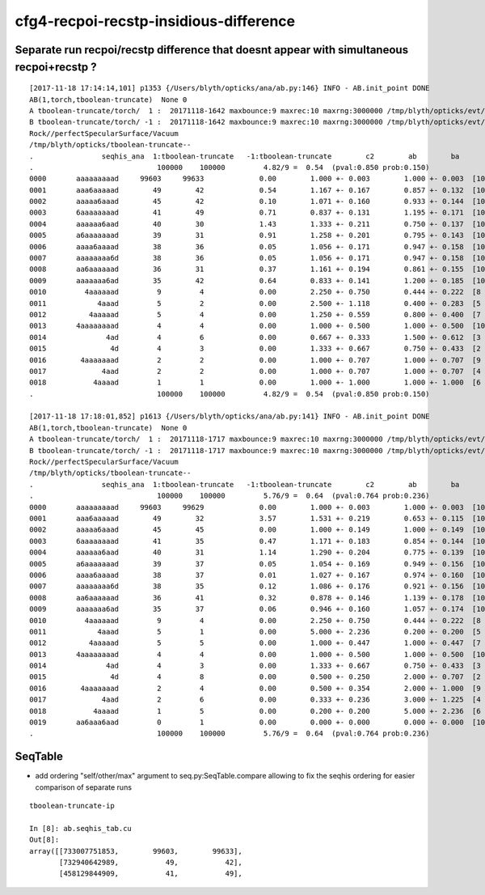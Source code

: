 cfg4-recpoi-recstp-insidious-difference
=============================================


Separate run recpoi/recstp difference that doesnt appear with simultaneous recpoi+recstp ?
-----------------------------------------------------------------------------------------------



::


    [2017-11-18 17:14:14,101] p1353 {/Users/blyth/opticks/ana/ab.py:146} INFO - AB.init_point DONE
    AB(1,torch,tboolean-truncate)  None 0 
    A tboolean-truncate/torch/  1 :  20171118-1642 maxbounce:9 maxrec:10 maxrng:3000000 /tmp/blyth/opticks/evt/tboolean-truncate/torch/1/fdom.npy () 
    B tboolean-truncate/torch/ -1 :  20171118-1642 maxbounce:9 maxrec:10 maxrng:3000000 /tmp/blyth/opticks/evt/tboolean-truncate/torch/-1/fdom.npy (recstp) 
    Rock//perfectSpecularSurface/Vacuum
    /tmp/blyth/opticks/tboolean-truncate--
    .                seqhis_ana  1:tboolean-truncate   -1:tboolean-truncate        c2        ab        ba 
    .                             100000    100000         4.82/9 =  0.54  (pval:0.850 prob:0.150)  
    0000       aaaaaaaaad     99603     99633             0.00        1.000 +- 0.003        1.000 +- 0.003  [10] TO SR SR SR SR SR SR SR SR SR
    0001       aaa6aaaaad        49        42             0.54        1.167 +- 0.167        0.857 +- 0.132  [10] TO SR SR SR SR SR SC SR SR SR
    0002       aaaaa6aaad        45        42             0.10        1.071 +- 0.160        0.933 +- 0.144  [10] TO SR SR SR SC SR SR SR SR SR
    0003       6aaaaaaaad        41        49             0.71        0.837 +- 0.131        1.195 +- 0.171  [10] TO SR SR SR SR SR SR SR SR SC
    0004       aaaaaa6aad        40        30             1.43        1.333 +- 0.211        0.750 +- 0.137  [10] TO SR SR SC SR SR SR SR SR SR
    0005       a6aaaaaaad        39        31             0.91        1.258 +- 0.201        0.795 +- 0.143  [10] TO SR SR SR SR SR SR SR SC SR
    0006       aaaa6aaaad        38        36             0.05        1.056 +- 0.171        0.947 +- 0.158  [10] TO SR SR SR SR SC SR SR SR SR
    0007       aaaaaaaa6d        38        36             0.05        1.056 +- 0.171        0.947 +- 0.158  [10] TO SC SR SR SR SR SR SR SR SR
    0008       aa6aaaaaad        36        31             0.37        1.161 +- 0.194        0.861 +- 0.155  [10] TO SR SR SR SR SR SR SC SR SR
    0009       aaaaaaa6ad        35        42             0.64        0.833 +- 0.141        1.200 +- 0.185  [10] TO SR SC SR SR SR SR SR SR SR
    0010         4aaaaaad         9         4             0.00        2.250 +- 0.750        0.444 +- 0.222  [8 ] TO SR SR SR SR SR SR AB
    0011            4aaad         5         2             0.00        2.500 +- 1.118        0.400 +- 0.283  [5 ] TO SR SR SR AB
    0012          4aaaaad         5         4             0.00        1.250 +- 0.559        0.800 +- 0.400  [7 ] TO SR SR SR SR SR AB
    0013       4aaaaaaaad         4         4             0.00        1.000 +- 0.500        1.000 +- 0.500  [10] TO SR SR SR SR SR SR SR SR AB
    0014              4ad         4         6             0.00        0.667 +- 0.333        1.500 +- 0.612  [3 ] TO SR AB
    0015               4d         4         3             0.00        1.333 +- 0.667        0.750 +- 0.433  [2 ] TO AB
    0016        4aaaaaaad         2         2             0.00        1.000 +- 0.707        1.000 +- 0.707  [9 ] TO SR SR SR SR SR SR SR AB
    0017             4aad         2         2             0.00        1.000 +- 0.707        1.000 +- 0.707  [4 ] TO SR SR AB
    0018           4aaaad         1         1             0.00        1.000 +- 1.000        1.000 +- 1.000  [6 ] TO SR SR SR SR AB
    .                             100000    100000         4.82/9 =  0.54  (pval:0.850 prob:0.150)  

    [2017-11-18 17:18:01,852] p1613 {/Users/blyth/opticks/ana/ab.py:141} INFO - AB.init_point DONE
    AB(1,torch,tboolean-truncate)  None 0 
    A tboolean-truncate/torch/  1 :  20171118-1717 maxbounce:9 maxrec:10 maxrng:3000000 /tmp/blyth/opticks/evt/tboolean-truncate/torch/1/fdom.npy () 
    B tboolean-truncate/torch/ -1 :  20171118-1717 maxbounce:9 maxrec:10 maxrng:3000000 /tmp/blyth/opticks/evt/tboolean-truncate/torch/-1/fdom.npy (recpoi) 
    Rock//perfectSpecularSurface/Vacuum
    /tmp/blyth/opticks/tboolean-truncate--
    .                seqhis_ana  1:tboolean-truncate   -1:tboolean-truncate        c2        ab        ba 
    .                             100000    100000         5.76/9 =  0.64  (pval:0.764 prob:0.236)  
    0000       aaaaaaaaad     99603     99629             0.00        1.000 +- 0.003        1.000 +- 0.003  [10] TO SR SR SR SR SR SR SR SR SR
    0001       aaa6aaaaad        49        32             3.57        1.531 +- 0.219        0.653 +- 0.115  [10] TO SR SR SR SR SR SC SR SR SR
    0002       aaaaa6aaad        45        45             0.00        1.000 +- 0.149        1.000 +- 0.149  [10] TO SR SR SR SC SR SR SR SR SR
    0003       6aaaaaaaad        41        35             0.47        1.171 +- 0.183        0.854 +- 0.144  [10] TO SR SR SR SR SR SR SR SR SC
    0004       aaaaaa6aad        40        31             1.14        1.290 +- 0.204        0.775 +- 0.139  [10] TO SR SR SC SR SR SR SR SR SR
    0005       a6aaaaaaad        39        37             0.05        1.054 +- 0.169        0.949 +- 0.156  [10] TO SR SR SR SR SR SR SR SC SR
    0006       aaaa6aaaad        38        37             0.01        1.027 +- 0.167        0.974 +- 0.160  [10] TO SR SR SR SR SC SR SR SR SR
    0007       aaaaaaaa6d        38        35             0.12        1.086 +- 0.176        0.921 +- 0.156  [10] TO SC SR SR SR SR SR SR SR SR
    0008       aa6aaaaaad        36        41             0.32        0.878 +- 0.146        1.139 +- 0.178  [10] TO SR SR SR SR SR SR SC SR SR
    0009       aaaaaaa6ad        35        37             0.06        0.946 +- 0.160        1.057 +- 0.174  [10] TO SR SC SR SR SR SR SR SR SR
    0010         4aaaaaad         9         4             0.00        2.250 +- 0.750        0.444 +- 0.222  [8 ] TO SR SR SR SR SR SR AB
    0011            4aaad         5         1             0.00        5.000 +- 2.236        0.200 +- 0.200  [5 ] TO SR SR SR AB
    0012          4aaaaad         5         5             0.00        1.000 +- 0.447        1.000 +- 0.447  [7 ] TO SR SR SR SR SR AB
    0013       4aaaaaaaad         4         4             0.00        1.000 +- 0.500        1.000 +- 0.500  [10] TO SR SR SR SR SR SR SR SR AB
    0014              4ad         4         3             0.00        1.333 +- 0.667        0.750 +- 0.433  [3 ] TO SR AB
    0015               4d         4         8             0.00        0.500 +- 0.250        2.000 +- 0.707  [2 ] TO AB
    0016        4aaaaaaad         2         4             0.00        0.500 +- 0.354        2.000 +- 1.000  [9 ] TO SR SR SR SR SR SR SR AB
    0017             4aad         2         6             0.00        0.333 +- 0.236        3.000 +- 1.225  [4 ] TO SR SR AB
    0018           4aaaad         1         5             0.00        0.200 +- 0.200        5.000 +- 2.236  [6 ] TO SR SR SR SR AB
    0019       aa6aaa6aad         0         1             0.00        0.000 +- 0.000        0.000 +- 0.000  [10] TO SR SR SC SR SR SR SC SR SR
    .                             100000    100000         5.76/9 =  0.64  (pval:0.764 prob:0.236)  




SeqTable
-----------

* add ordering "self/other/max" argument to seq.py:SeqTable.compare allowing to fix the seqhis ordering 
  for easier comparison of separate runs

::

    tboolean-truncate-ip

    In [8]: ab.seqhis_tab.cu
    Out[8]: 
    array([[733007751853,        99603,        99633],
           [732940642989,           49,           42],
           [458129844909,           41,           49],




